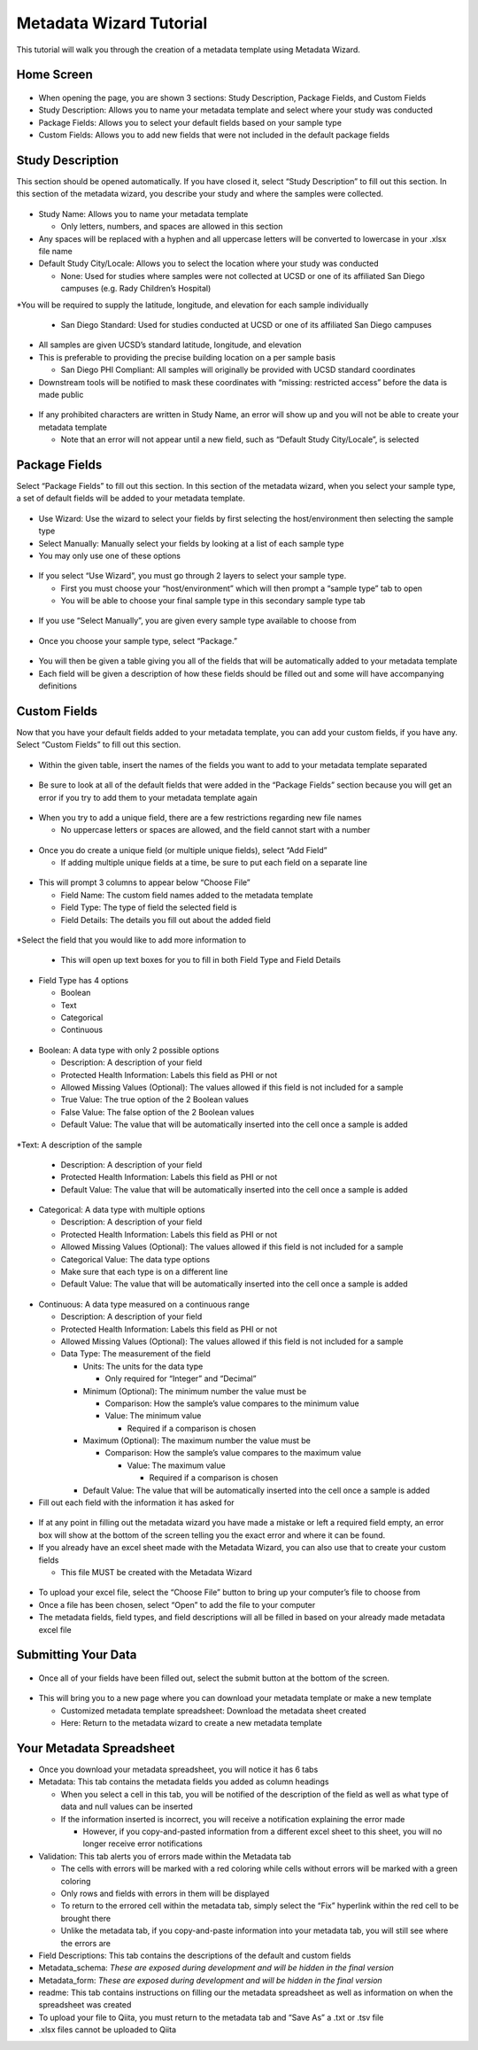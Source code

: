 Metadata Wizard Tutorial
==================
 
This tutorial will walk you through the creation of a metadata template using Metadata Wizard.
 
Home Screen
------------------
 
.. figure::  images/homepage.png
   :align:   center
 
* When opening the page, you are shown 3 sections: Study Description, Package Fields, and Custom Fields
* Study Description: Allows you to name your metadata template and select where your study was conducted
* Package Fields: Allows you to select your default fields based on your sample type
* Custom Fields: Allows you to add new fields that were not included in the default package fields
 
Study Description
------------------------
 
This section should be opened automatically. If you have closed it, select “Study Description” to fill out this section. In this section of the metadata wizard, you describe your study and where the samples were collected.
 
.. figure::  images/studydescription.png
   :align:   center
 
* Study Name: Allows you to name your metadata template

  * Only letters, numbers, and spaces are allowed in this section
  
* Any spaces will be replaced with a hyphen and all uppercase letters will be converted to lowercase in your .xlsx file name
* Default Study City/Locale: Allows you to select the location where your study was conducted

  * None: Used for studies where samples were not collected at UCSD or one of its affiliated San Diego campuses (e.g. Rady Children’s Hospital)
  
*You will be required to supply the latitude, longitude, and elevation for each sample individually

  * San Diego Standard: Used for studies conducted at UCSD or one of its affiliated San Diego campuses
  
* All samples are given UCSD’s standard latitude, longitude, and elevation
* This is preferable to providing the precise building location on a per sample basis

  * San Diego PHI Compliant: All samples will originally be provided with UCSD standard coordinates
  
* Downstream tools will be notified to mask these coordinates with “missing: restricted access” before the data is made public
 
.. figure::  images/studydescriptionerror.png
   :align:   center
 
* If any prohibited characters are written in Study Name, an error will show up and you will not be able to create your metadata template

  * Note that an error will not appear until a new field, such as “Default Study City/Locale”, is selected
 
Package Fields
---------------------
 
Select “Package Fields” to fill out this section. In this section of the metadata wizard, when you select your sample type,  a set of default fields will be added to your metadata template.
 
.. figure::  images/packagefields.png
   :align:   center
 
* Use Wizard: Use the wizard to select your fields by first selecting the host/environment then selecting the sample type
* Select Manually: Manually select your fields by looking at a list of each sample type
* You may only use one of these options
 
.. figure::  images/usewizard1.png
   :align:   center
 
.. figure::  images/usewizard2.png
   :align:   center
 
* If you select “Use Wizard”, you must go through 2 layers to select your sample type.

  * First you must choose your “host/environment” which will then prompt a “sample type” tab to open
  * You will be able to choose your final sample type in this secondary  sample type tab
 
.. figure::  images/manual.png
   :align:   center
 
* If you use “Select Manually”, you are given every sample type available to choose from
 
.. figure::  images/package.png
   :align:   center
 
* Once you choose your sample type, select “Package.”
 
.. figure::  images/table.png
   :align:   center
 
* You will then be given a table giving you all of the fields that will be automatically added to your metadata template
* Each field will be given a description of how these fields should be filled out and some will have accompanying definitions
 
Custom Fields
-------------------
 
Now that you have your default fields added to your metadata template, you can add your custom fields, if you have any. Select “Custom Fields” to fill out this section.
 
.. figure::  images/customfield.png
   :align:   center
 
* Within the given table, insert the names of the fields you want to add to your metadata template separated 
 
.. figure::  images/notunique.png
   :align:   center
 
* Be sure to look at all of the default fields that were added in the “Package Fields” section because you will get an error if you try to add them to your metadata template again
 
.. figure::  images/tableerror.png
   :align:   center
 
* When you try to add a unique field, there are a few restrictions regarding new file names

  * No uppercase letters or spaces are allowed, and the field cannot start with a number
 
.. figure::  images/addfield.png
   :align:   center
 
* Once you do create a unique field (or multiple unique fields), select “Add Field”

  * If adding multiple unique fields at a time, be sure to put each field on a separate line
 
.. figure::  images/fieldnamesadded.png
   :align:   center
 
* This will prompt 3 columns to appear below “Choose File”

  * Field Name: The custom field names added to the metadata template
  * Field Type: The type of field the selected field is
  * Field Details: The details you fill out about the added field

.. figure::  images/fieldselect.png
   :align:   center

*Select the field that you would like to add more information to

  * This will open up text boxes for you to fill in both Field Type and Field Details 
 
.. figure::  images/fieldtype.png
   :align:   center

* Field Type has 4 options

  * Boolean
  * Text
  * Categorical
  * Continuous
 
.. figure::  images/boolean.png
   :align:   center
 
* Boolean: A data type with only 2 possible options

  * Description: A description of your field
  * Protected Health Information: Labels this field as PHI or not
  * Allowed Missing Values (Optional): The values allowed if this field is not included for a sample
  * True Value: The true option of the 2 Boolean values
  * False Value: The false option of the 2 Boolean values
  * Default Value: The value that will be automatically inserted into the cell once a sample is added
 
.. figure::  images/text.png
   :align:   center
 
*Text: A description of the sample

  * Description: A description of your field
  * Protected Health Information: Labels this field as PHI or not
  * Default Value: The value that will be automatically inserted into the cell once a sample is added
 
.. figure::  images/categorical.png
   :align:   center
 
* Categorical: A data type with multiple options

  * Description: A description of your field
  * Protected Health Information: Labels this field as PHI or not
  * Allowed Missing Values (Optional): The values allowed if this field is not included for a sample
  * Categorical Value: The data type options
  * Make sure that each type is on a different line
  * Default Value: The value that will be automatically inserted into the cell once a sample is added
 
.. figure::  images/continuous.png
   :align:   center
 
* Continuous: A data type measured on a continuous range

  * Description: A description of your field
  * Protected Health Information: Labels this field as PHI or not
  * Allowed Missing Values (Optional): The values allowed if this field is not included for a sample
  * Data Type: The measurement of the field
  
    * Units: The units for the data type
                                	
      * Only required for “Integer” and “Decimal”
      
    * Minimum (Optional): The minimum number the value must be

      * Comparison: How the sample’s value compares to the minimum value
      * Value: The minimum value
        
	* Required if a comparison is chosen
        	
    * Maximum (Optional): The maximum number the value must be

      * Comparison: How the sample’s value compares to the maximum value
                    	
        * Value: The maximum value

          * Required if a comparison is chosen

    * Default Value: The value that will be automatically inserted into the cell once a sample is added
 
* Fill out each field with the information it has asked for 

.. figure::  images/allerrors.png
   :align:   center
 
* If at any point in filling out the metadata wizard you have made a mistake or left a required field empty, an error box will show at the bottom of the screen telling you the exact error and where it can be found.

* If you already have an excel sheet made with the Metadata Wizard, you can also use that to create your custom fields
  
  * This file MUST be created with the Metadata Wizard

.. figure::  images/uploadfile..png
   :align:   center

* To upload your excel file, select the “Choose File” button to bring up your computer’s file to choose from
* Once a file has been chosen, select “Open” to add the file to your computer
* The metadata fields, field types, and field descriptions will all be filled in based on your already made metadata excel file
 
Submitting Your Data
----------------------------
 
.. figure::  images/submit.png
   :align:   center
 
* Once all of your fields have been filled out, select the submit button at the bottom of the screen.
 
.. figure::  images/newwindow.png
   :align:   center
 
* This will bring you to a new page where you can download your metadata template or make a new template
        	
  * Customized metadata template spreadsheet: Download the metadata sheet created
  * Here: Return to the metadata wizard to create a new metadata template

Your Metadata Spreadsheet
--------------------------------------
 
* Once you download your metadata spreadsheet, you will notice it has 6 tabs 
* Metadata: This tab contains the metadata fields you added as column headings

  * When you select a cell in this tab, you will be notified of the description of the field as well as what type of data and null values can be inserted
  * If the information inserted is incorrect, you will receive a notification explaining the error made

    * However, if you copy-and-pasted information from a different excel sheet to this sheet, you will no longer receive error notifications
    
* Validation: This tab alerts you of errors made within the Metadata tab
  
  * The cells with errors will be marked with a red coloring while cells without errors will be marked with a green coloring
  * Only rows and fields with errors in them will be displayed
  * To return to the errored cell within the metadata tab, simply select the “Fix” hyperlink within the red cell to be brought there
  * Unlike the metadata tab, if you copy-and-paste information into your metadata tab, you will still see where the errors are 

* Field Descriptions: This tab contains the descriptions of the default and custom fields
* Metadata_schema: *These are exposed during development and will be hidden in the final version*
* Metadata_form: *These are exposed during development and will be hidden in the final version*
* readme: This tab contains instructions on filling our the metadata spreadsheet as well as information on when the spreadsheet was created

* To upload your file to Qiita, you must return to the metadata tab and “Save As” a .txt or .tsv file  
* .xlsx files cannot be uploaded to Qiita
